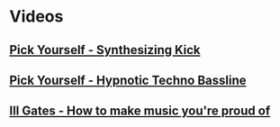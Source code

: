 * Videos
** [[file:pick-yourself-synthesizing-kick.org][Pick Yourself - Synthesizing Kick]]
** [[file:pick-yourself-hypnotic-techno-bassline.org][Pick Yourself - Hypnotic Techno Bassline]]
** [[file:ill-gates-how-to-make-music-you-are-proud-of.org][Ill Gates - How to make music you're proud of]]
